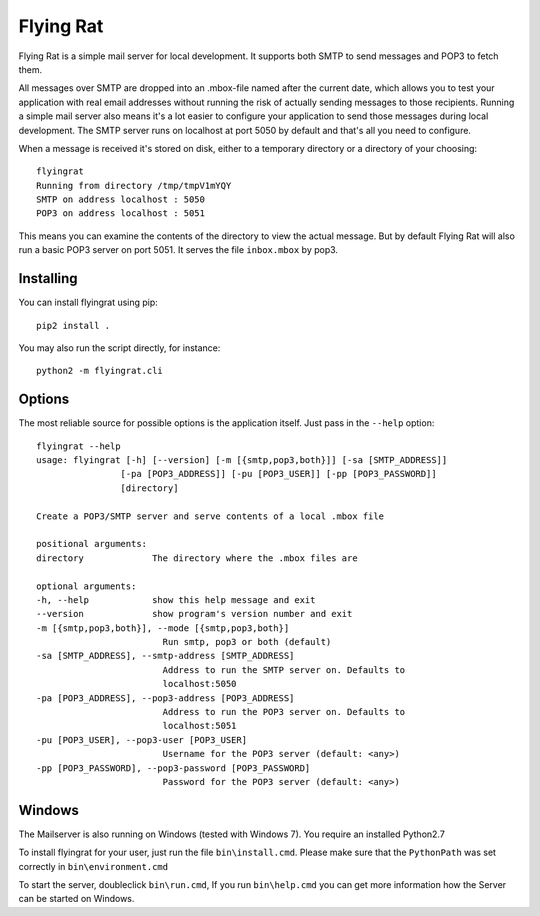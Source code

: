 Flying Rat
==========

Flying Rat is a simple mail server for local development. It supports both SMTP to send messages and POP3 to fetch them.

All messages over SMTP are dropped into an .mbox-file named after the current date, which allows you to test your application with real email addresses without running the risk of actually sending messages to those recipients.
Running a simple mail server also means it's a lot easier to configure your application to send those messages during local development.
The SMTP server runs on localhost at port 5050 by default and that's all you need to configure.

When a message is received it's stored on disk, either to a temporary directory or a directory of your choosing::

    flyingrat
    Running from directory /tmp/tmpV1mYQY
    SMTP on address localhost : 5050
    POP3 on address localhost : 5051

This means you can examine the contents of the directory to view the actual message.
But by default Flying Rat will also run a basic POP3 server on port 5051.
It serves the file ``inbox.mbox`` by pop3.


Installing
----------

You can install flyingrat using pip::

    pip2 install .


You may also run the script directly, for instance::

    python2 -m flyingrat.cli


Options
-------

The most reliable source for possible options is the application itself. Just pass in the ``--help`` option::

    flyingrat --help
    usage: flyingrat [-h] [--version] [-m [{smtp,pop3,both}]] [-sa [SMTP_ADDRESS]]
                    [-pa [POP3_ADDRESS]] [-pu [POP3_USER]] [-pp [POP3_PASSWORD]]
                    [directory]

    Create a POP3/SMTP server and serve contents of a local .mbox file

    positional arguments:
    directory             The directory where the .mbox files are

    optional arguments:
    -h, --help            show this help message and exit
    --version             show program's version number and exit
    -m [{smtp,pop3,both}], --mode [{smtp,pop3,both}]
                            Run smtp, pop3 or both (default)
    -sa [SMTP_ADDRESS], --smtp-address [SMTP_ADDRESS]
                            Address to run the SMTP server on. Defaults to
                            localhost:5050
    -pa [POP3_ADDRESS], --pop3-address [POP3_ADDRESS]
                            Address to run the POP3 server on. Defaults to
                            localhost:5051
    -pu [POP3_USER], --pop3-user [POP3_USER]
                            Username for the POP3 server (default: <any>)
    -pp [POP3_PASSWORD], --pop3-password [POP3_PASSWORD]
                            Password for the POP3 server (default: <any>)

Windows
-------
The Mailserver is also running on Windows (tested with Windows 7).
You require an installed Python2.7

To install flyingrat for your user, just run the file ``bin\install.cmd``.
Please make sure that the ``PythonPath`` was set correctly in ``bin\environment.cmd``

To start the server, doubleclick ``bin\run.cmd``, If you run ``bin\help.cmd`` you
can get more information how the Server can be started on Windows.
